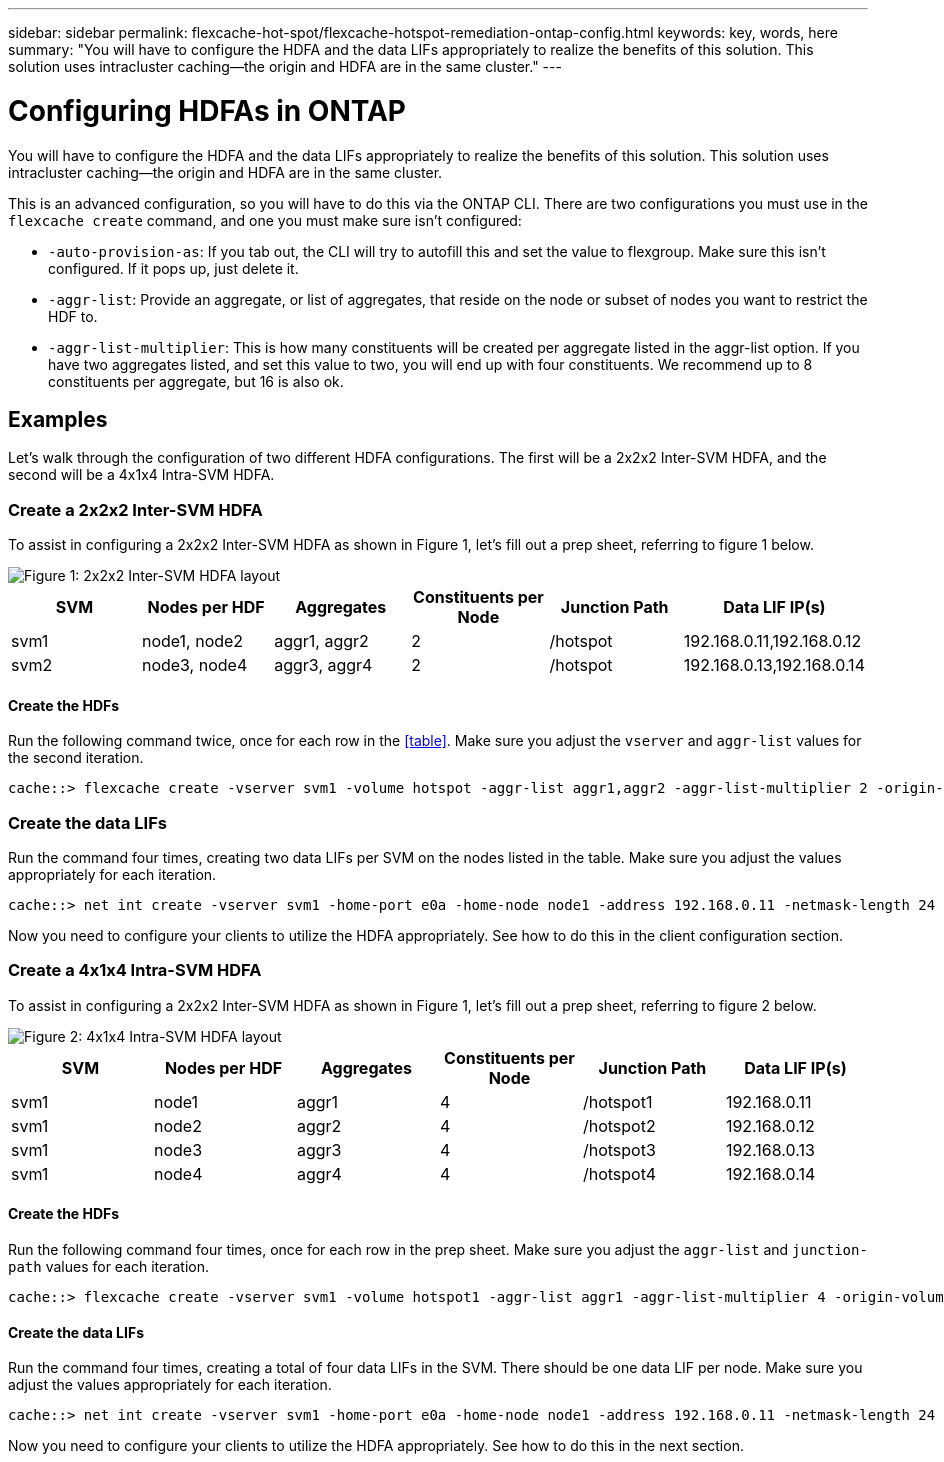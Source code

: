 ---
sidebar: sidebar
permalink: flexcache-hot-spot/flexcache-hotspot-remediation-ontap-config.html
keywords: key, words, here
summary: "You will have to configure the HDFA and the data LIFs appropriately to realize the benefits of this solution. This solution uses intracluster caching—the origin and HDFA are in the same cluster."
---

= Configuring HDFAs in ONTAP

:hardbreaks:
:nofooter:
:icons: font
:linkattrs:
:imagesdir: ./media/

[.lead]
You will have to configure the HDFA and the data LIFs appropriately to realize the benefits of this solution. This solution uses intracluster caching—the origin and HDFA are in the same cluster.

This is an advanced configuration, so you will have to do this via the ONTAP CLI. There are two configurations you must use in the `flexcache create` command, and one you must make sure isn't configured:

- `-auto-provision-as`: If you tab out, the CLI will try to autofill this and set the value to flexgroup. Make sure this isn't configured. If it pops up, just delete it. 
- `-aggr-list`: Provide an aggregate, or list of aggregates, that reside on the node or subset of nodes you want to restrict the HDF to.
- `-aggr-list-multiplier`: This is how many constituents will be created per aggregate listed in the aggr-list option. If you have two aggregates listed, and set this value to two, you will end up with four constituents. We recommend up to 8 constituents per aggregate, but 16 is also ok.

== Examples
Let's walk through the configuration of two different HDFA configurations. The first will be a 2x2x2 Inter-SVM HDFA, and the second will be a 4x1x4 Intra-SVM HDFA.

=== Create a 2x2x2 Inter-SVM HDFA
To assist in configuring a 2x2x2 Inter-SVM HDFA as shown in Figure 1, let’s fill out a prep sheet, referring to figure 1 below.

image::FlexCache-Hotspot-HDFA-2x2x2-Inter-SVM-HDFA.svg[Figure 1: 2x2x2 Inter-SVM HDFA layout]

[cols="1,1,1,1,1,1"]
|===
|SVM|Nodes per HDF|Aggregates|Constituents per Node|Junction Path |Data LIF IP(s)

|svm1 |node1, node2 |aggr1, aggr2 |2 |/hotspot |192.168.0.11,192.168.0.12
|svm2 |node3, node4 |aggr3, aggr4 |2 |/hotspot |192.168.0.13,192.168.0.14
|===

==== Create the HDFs
Run the following command twice, once for each row in the <<table>>. Make sure you adjust the `vserver` and `aggr-list` values for the second iteration.

```ngsh
cache::> flexcache create -vserver svm1 -volume hotspot -aggr-list aggr1,aggr2 -aggr-list-multiplier 2 -origin-volume <origin_vol> -origin-vserver <origin_svm> -size <size> -junction-path /hotspot
```

=== Create the data LIFs
Run the command four times, creating two data LIFs per SVM on the nodes listed in the table. Make sure you adjust the values appropriately for each iteration.

```ngsh
cache::> net int create -vserver svm1 -home-port e0a -home-node node1 -address 192.168.0.11 -netmask-length 24
```
Now you need to configure your clients to utilize the HDFA appropriately. See how to do this in the client configuration section.

=== Create a 4x1x4 Intra-SVM HDFA
To assist in configuring a 2x2x2 Inter-SVM HDFA as shown in Figure 1, let’s fill out a prep sheet, referring to figure 2 below.

image::FlexCache-Hotspot-HDFA-4x1x4-Intra-SVM-HDFA.svg[Figure 2: 4x1x4 Intra-SVM HDFA layout]

[cols="1,1,1,1,1,1"]
|===
|SVM |Nodes per HDF |Aggregates |Constituents per Node |Junction Path |Data LIF IP(s)

|svm1 |node1 |aggr1 |4 |/hotspot1 |192.168.0.11
|svm1 |node2 |aggr2 |4 |/hotspot2 |192.168.0.12
|svm1 |node3 |aggr3 |4 |/hotspot3 |192.168.0.13
|svm1 |node4 |aggr4 |4 |/hotspot4 |192.168.0.14
|===

==== Create the HDFs
Run the following command four times, once for each row in the prep sheet. Make sure you adjust the `aggr-list` and `junction-path` values for each iteration.

```ngsh
cache::> flexcache create -vserver svm1 -volume hotspot1 -aggr-list aggr1 -aggr-list-multiplier 4 -origin-volume <origin_vol> -origin-vserver <origin_svm> -size <size> -junction-path /hotspot1
```

==== Create the data LIFs
Run the command four times, creating a total of four data LIFs in the SVM. There should be one data LIF per node. Make sure you adjust the values appropriately for each iteration.

```ngsh
cache::> net int create -vserver svm1 -home-port e0a -home-node node1 -address 192.168.0.11 -netmask-length 24
```

Now you need to configure your clients to utilize the HDFA appropriately. See how to do this in the next section.
